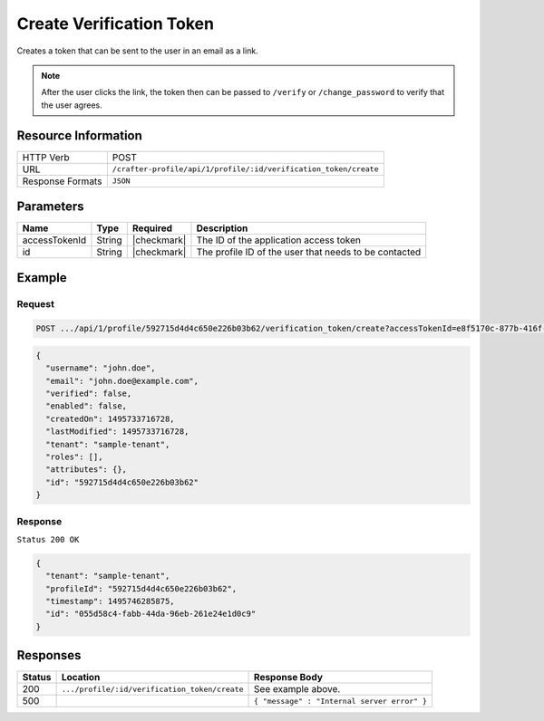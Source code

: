 .. .. include:: /includes/unicode-checkmark.rst

.. _crafter-profile-api-profile-verification_token-create:

=========================
Create Verification Token
=========================

Creates a token that can be sent to the user in an email as a link.

.. NOTE::
  After the user clicks the link, the token then can be passed to ``/verify``
  or ``/change_password`` to verify that the user agrees.

--------------------
Resource Information
--------------------

+----------------------------+-------------------------------------------------------------------+
|| HTTP Verb                 || POST                                                             |
+----------------------------+-------------------------------------------------------------------+
|| URL                       || ``/crafter-profile/api/1/profile/:id/verification_token/create`` |
+----------------------------+-------------------------------------------------------------------+
|| Response Formats          || ``JSON``                                                         |
+----------------------------+-------------------------------------------------------------------+

----------
Parameters
----------

+---------------+--------+--------------+--------------------------------------------------------+
|| Name         || Type  || Required    || Description                                           |
+===============+========+==============+========================================================+
|| accessTokenId|| String|| |checkmark| || The ID of the application access token                |
+---------------+--------+--------------+--------------------------------------------------------+
|| id           || String|| |checkmark| || The profile ID of the user that needs to be contacted |
+---------------+--------+--------------+--------------------------------------------------------+

-------
Example
-------

^^^^^^^
Request
^^^^^^^

.. code-block:: guess

  POST .../api/1/profile/592715d4d4c650e226b03b62/verification_token/create?accessTokenId=e8f5170c-877b-416f-b70f-4b09772f8e2d
.. code-block:: json

  {
    "username": "john.doe",
    "email": "john.doe@example.com",
    "verified": false,
    "enabled": false,
    "createdOn": 1495733716728,
    "lastModified": 1495733716728,
    "tenant": "sample-tenant",
    "roles": [],
    "attributes": {},
    "id": "592715d4d4c650e226b03b62"
  }

^^^^^^^^
Response
^^^^^^^^

``Status 200 OK``

.. code-block:: json
  
  {
    "tenant": "sample-tenant",
    "profileId": "592715d4d4c650e226b03b62",
    "timestamp": 1495746285875,
    "id": "055d58c4-fabb-44da-96eb-261e24e1d0c9"
  }

---------
Responses
---------

+---------+----------------------------------------------+--------------------------------------------+
|| Status || Location                                    || Response Body                             |
+=========+==============================================+============================================+
|| 200    | ``.../profile/:id/verification_token/create``| See example above.                         |
+---------+----------------------------------------------+--------------------------------------------+
|| 500    |                                              | ``{ "message" : "Internal server error" }``|
+---------+----------------------------------------------+--------------------------------------------+
